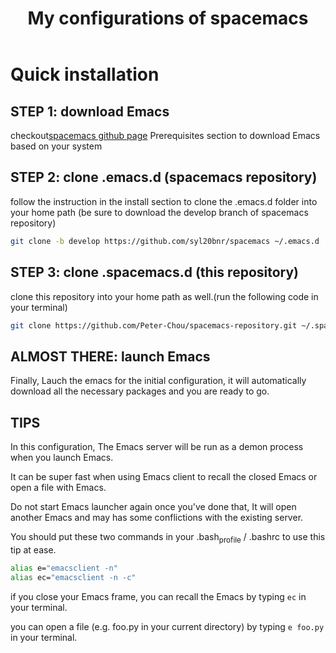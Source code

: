 #+TITLE: My configurations of spacemacs
* Quick installation
** STEP 1: download Emacs
checkout[[https://github.com/syl20bnr/spacemacs/tree/develop][spacemacs github page]] Prerequisites section to download Emacs based on your system
** STEP 2: clone .emacs.d (spacemacs repository)
follow the instruction in the install section to clone the .emacs.d folder into your home path
(be sure to download the develop branch of spacemacs repository)
#+BEGIN_SRC sh
git clone -b develop https://github.com/syl20bnr/spacemacs ~/.emacs.d
#+END_SRC
** STEP 3: clone .spacemacs.d (this repository)
clone this repository into your home path as well.(run the following code in your terminal)
#+BEGIN_SRC sh
git clone https://github.com/Peter-Chou/spacemacs-repository.git ~/.spacemacs.d
#+END_SRC
** ALMOST THERE: launch Emacs
Finally, Lauch the emacs for the initial configuration, it will automatically download all the
necessary packages and you are ready to go.
** TIPS
In this configuration, The Emacs server will be run as a demon process when you launch Emacs.

It can be super fast when using Emacs client to recall the closed Emacs or open a file with Emacs.

Do not start Emacs launcher again once you've done that, It will open another Emacs and may has some
conflictions with the existing server.

You should put these two commands in your .bash_profile / .bashrc to use this tip at ease.
#+BEGIN_SRC sh
alias e="emacsclient -n"
alias ec="emacsclient -n -c"
#+end_src
if you close your Emacs frame, you can recall the Emacs by typing ~ec~ in your terminal.

you can open a file (e.g. foo.py in your current directory) by typing ~e foo.py~ in your terminal.
